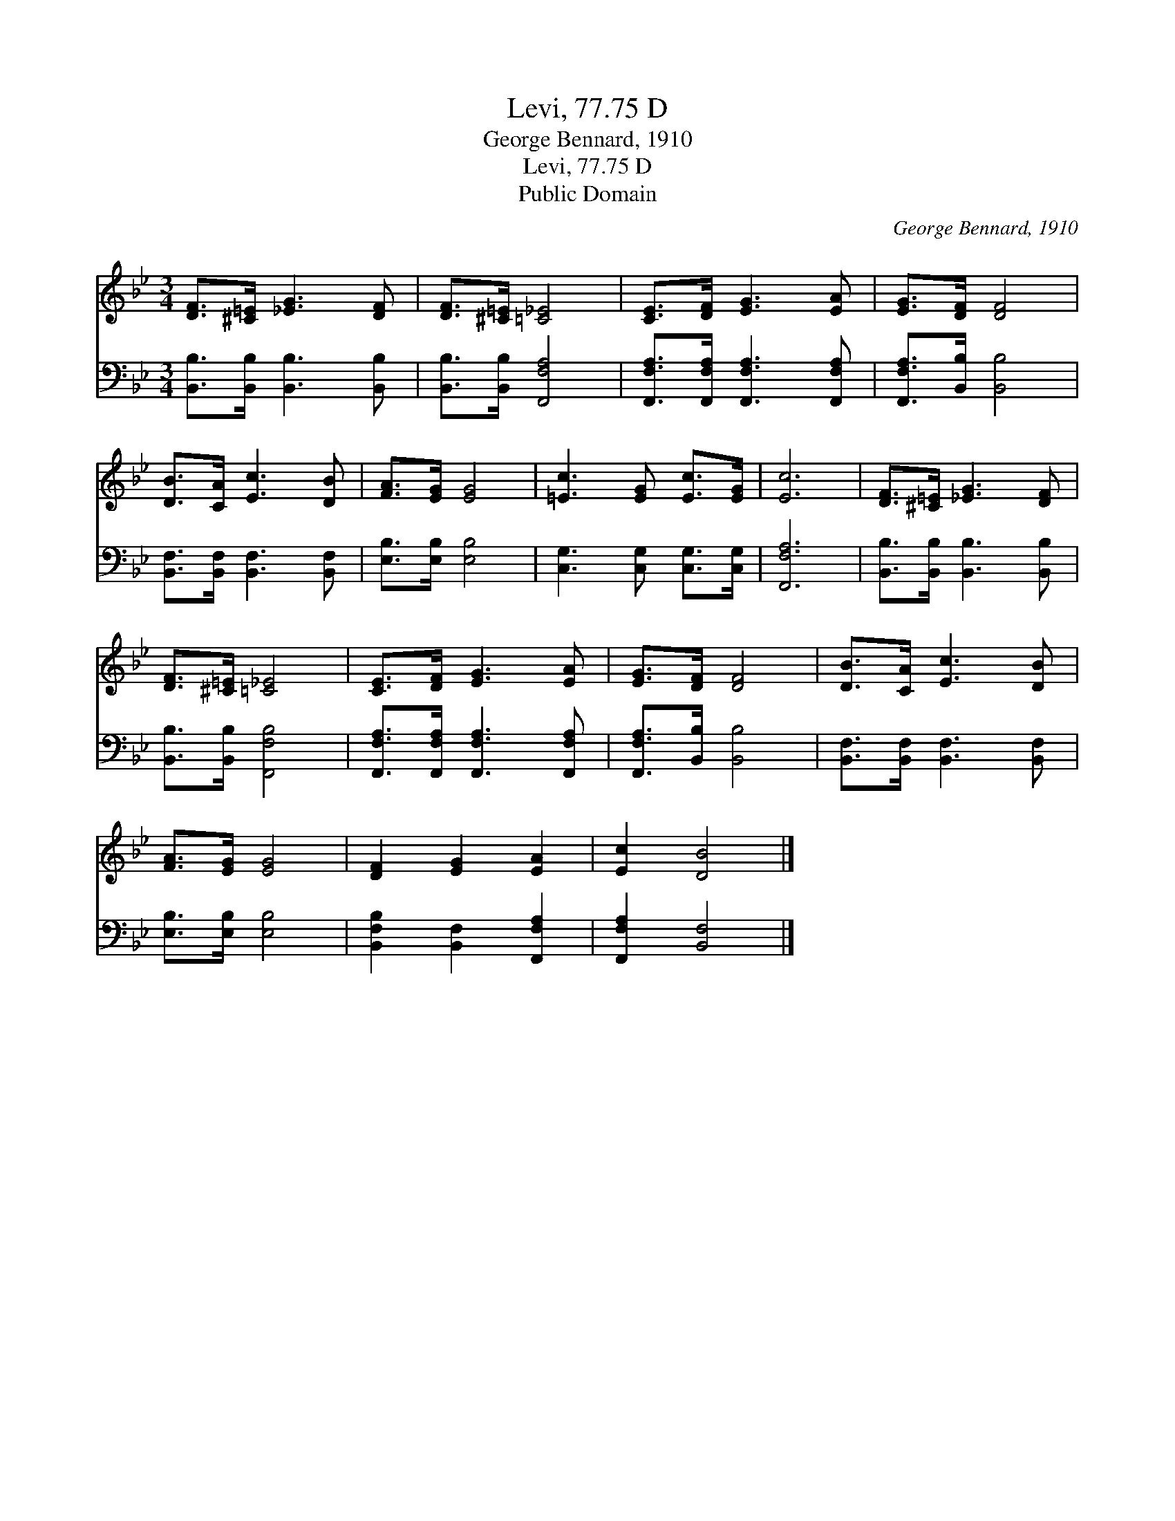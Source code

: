 X:1
T:Levi, 77.75 D
T:George Bennard, 1910
T:Levi, 77.75 D
T:Public Domain
C:George Bennard, 1910
Z:Public Domain
%%score 1 2
L:1/8
M:3/4
K:Bb
V:1 treble 
V:2 bass 
V:1
 [DF]>[^C=E] [_EG]3 [DF] | [DF]>[^C=E] [=C_E]4 | [CE]>[DF] [EG]3 [EA] | [EG]>[DF] [DF]4 | %4
 [DB]>[CA] [Ec]3 [DB] | [FA]>[EG] [EG]4 | [=Ec]3 [EG] [Ec]>[EG] | [Ec]6 | [DF]>[^C=E] [_EG]3 [DF] | %9
 [DF]>[^C=E] [=C_E]4 | [CE]>[DF] [EG]3 [EA] | [EG]>[DF] [DF]4 | [DB]>[CA] [Ec]3 [DB] | %13
 [FA]>[EG] [EG]4 | [DF]2 [EG]2 [EA]2 | [Ec]2 [DB]4 |] %16
V:2
 [B,,B,]>[B,,B,] [B,,B,]3 [B,,B,] | [B,,B,]>[B,,B,] [F,,F,A,]4 | %2
 [F,,F,A,]>[F,,F,A,] [F,,F,A,]3 [F,,F,A,] | [F,,F,A,]>[B,,B,] [B,,B,]4 | %4
 [B,,F,]>[B,,F,] [B,,F,]3 [B,,F,] | [E,B,]>[E,B,] [E,B,]4 | [C,G,]3 [C,G,] [C,G,]>[C,G,] | %7
 [F,,F,A,]6 | [B,,B,]>[B,,B,] [B,,B,]3 [B,,B,] | [B,,B,]>[B,,B,] [F,,F,B,]4 | %10
 [F,,F,A,]>[F,,F,A,] [F,,F,A,]3 [F,,F,A,] | [F,,F,A,]>[B,,B,] [B,,B,]4 | %12
 [B,,F,]>[B,,F,] [B,,F,]3 [B,,F,] | [E,B,]>[E,B,] [E,B,]4 | [B,,F,B,]2 [B,,F,]2 [F,,F,A,]2 | %15
 [F,,F,A,]2 [B,,F,]4 |] %16

